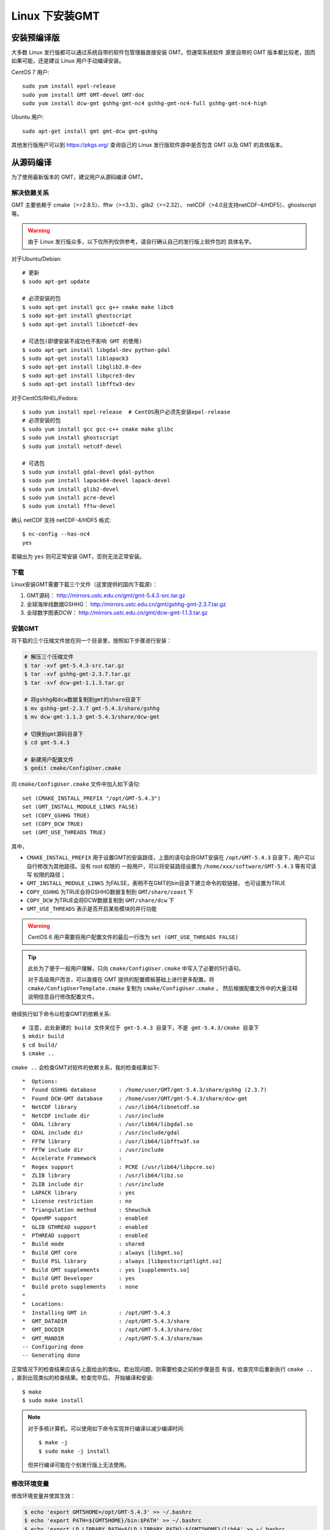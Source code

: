Linux 下安装GMT
===============

安装预编译版
------------

大多数 Linux 发行版都可以通过系统自带的软件包管理器直接安装 GMT。但通常系统软件
源里自带的 GMT 版本都比较老，因而如果可能，还是建议 Linux 用户手动编译安装。

CentOS 7 用户::

    sudo yum install epel-release
    sudo yum install GMT GMT-devel GMT-doc
    sudo yum install dcw-gmt gshhg-gmt-nc4 gshhg-gmt-nc4-full gshhg-gmt-nc4-high

Ubuntu 用户::

    sudo apt-get install gmt gmt-dcw gmt-gshhg

其他发行版用户可以到 https://pkgs.org/ 查询自己的 Linux 发行版软件源中是否包含
GMT 以及 GMT 的具体版本。

从源码编译
----------

为了使用最新版本的 GMT，建议用户从源码编译 GMT。

解决依赖关系
~~~~~~~~~~~~

GMT 主要依赖于 cmake（>=2.8.5）、fftw（>=3.3）、glib2（>=2.32）、
netCDF（>4.0且支持netCDF-4/HDF5）、ghostscript等。

.. warning::

   由于 Linux 发行版众多，以下仅所列仅供参考，请自行确认自己的发行版上软件包的
   具体名字。

对于Ubuntu/Debian::

    # 更新
    $ sudo apt-get update

    # 必须安装的包
    $ sudo apt-get install gcc g++ cmake make libc6
    $ sudo apt-get install ghostscript
    $ sudo apt-get install libnetcdf-dev

    # 可选包(即便安装不成功也不影响 GMT 的使用)
    $ sudo apt-get install libgdal-dev python-gdal
    $ sudo apt-get install liblapack3
    $ sudo apt-get install libglib2.0-dev
    $ sudo apt-get install libpcre3-dev
    $ sudo apt-get install libfftw3-dev

对于CentOS/RHEL/Fedora::

    $ sudo yum install epel-release  # CentOS用户必须先安装epel-release
    # 必须安装的包
    $ sudo yum install gcc gcc-c++ cmake make glibc
    $ sudo yum install ghostscript
    $ sudo yum install netcdf-devel

    # 可选包
    $ sudo yum install gdal-devel gdal-python
    $ sudo yum install lapack64-devel lapack-devel
    $ sudo yum install glib2-devel
    $ sudo yum install pcre-devel
    $ sudo yum install fftw-devel

确认 netCDF 支持 netCDF-4/HDF5 格式::

    $ nc-config --has-nc4
    yes

若输出为 ``yes`` 则可正常安装 GMT，否则无法正常安装。

下载
~~~~

Linux安装GMT需要下载三个文件（这里提供的国内下载源）：

#. GMT源码： http://mirrors.ustc.edu.cn/gmt/gmt-5.4.3-src.tar.gz
#. 全球海岸线数据GSHHG： http://mirrors.ustc.edu.cn/gmt/gshhg-gmt-2.3.7.tar.gz
#. 全球数字图表DCW： http://mirrors.ustc.edu.cn/gmt/dcw-gmt-1.1.3.tar.gz

安装GMT
~~~~~~~

将下载的三个压缩文件放在同一个目录里，按照如下步骤进行安装：

.. code-block:: bash

   # 解压三个压缩文件
   $ tar -xvf gmt-5.4.3-src.tar.gz
   $ tar -xvf gshhg-gmt-2.3.7.tar.gz
   $ tar -xvf dcw-gmt-1.1.3.tar.gz

   # 将gshhg和dcw数据复制到gmt的share目录下
   $ mv gshhg-gmt-2.3.7 gmt-5.4.3/share/gshhg
   $ mv dcw-gmt-1.1.3 gmt-5.4.3/share/dcw-gmt

   # 切换到gmt源码目录下
   $ cd gmt-5.4.3

   # 新建用户配置文件
   $ gedit cmake/ConfigUser.cmake

向 ``cmake/ConfigUser.cmake`` 文件中加入如下语句::

    set (CMAKE_INSTALL_PREFIX "/opt/GMT-5.4.3")
    set (GMT_INSTALL_MODULE_LINKS FALSE)
    set (COPY_GSHHG TRUE)
    set (COPY_DCW TRUE)
    set (GMT_USE_THREADS TRUE)


其中，

- ``CMAKE_INSTALL_PREFIX`` 用于设置GMT的安装路径，上面的语句会将GMT安装在
  ``/opt/GMT-5.4.3`` 目录下，用户可以自行修改为其他路径。没有 root 权限的
  一般用户，可以将安装路径设置为 ``/home/xxx/software/GMT-5.4.3`` 等有可读写
  权限的路径；
- ``GMT_INSTALL_MODULE_LINKS`` 为FALSE，表明不在GMT的bin目录下建立命令的软链接，
  也可设置为TRUE
- ``COPY_GSHHG`` 为TRUE会将GSHHG数据复制到 ``GMT/share/coast`` 下
- ``COPY_DCW`` 为TRUE会将DCW数据复制到 ``GMT/share/dcw`` 下
- ``GMT_USE_THREADS`` 表示是否开启某些模块的并行功能

.. warning::

   CentOS 6 用户需要将用户配置文件的最后一行改为 ``set (GMT_USE_THREADS FALSE)``

.. tip::

   此处为了便于一般用户理解，只向 ``cmake/ConfigUser.cmake`` 中写入了必要的5行语句。

   对于高级用户而言，可以直接在 GMT 提供的配置模板基础上进行更多配置。将
   ``cmake/ConfigUserTemplate.cmake`` 复制为 ``cmake/ConfigUser.cmake`` ，
   然后根据配置文件中的大量注释说明信息自行修改配置文件。

继续执行如下命令以检查GMT的依赖关系::

    # 注意，此处新建的 build 文件夹位于 gmt-5.4.3 目录下，不是 gmt-5.4.3/cmake 目录下
    $ mkdir build
    $ cd build/
    $ cmake ..

``cmake ..`` 会检查GMT对软件的依赖关系，我的检查结果如下::

    *  Options:
    *  Found GSHHG database       : /home/user/GMT/gmt-5.4.3/share/gshhg (2.3.7)
    *  Found DCW-GMT database     : /home/user/GMT/gmt-5.4.3/share/dcw-gmt
    *  NetCDF library             : /usr/lib64/libnetcdf.so
    *  NetCDF include dir         : /usr/include
    *  GDAL library               : /usr/lib64/libgdal.so
    *  GDAL include dir           : /usr/include/gdal
    *  FFTW library               : /usr/lib64/libfftw3f.so
    *  FFTW include dir           : /usr/include
    *  Accelerate Framework       :
    *  Regex support              : PCRE (/usr/lib64/libpcre.so)
    *  ZLIB library               : /usr/lib64/libz.so
    *  ZLIB include dir           : /usr/include
    *  LAPACK library             : yes
    *  License restriction        : no
    *  Triangulation method       : Shewchuk
    *  OpenMP support             : enabled
    *  GLIB GTHREAD support       : enabled
    *  PTHREAD support            : enabled
    *  Build mode                 : shared
    *  Build GMT core             : always [libgmt.so]
    *  Build PSL library          : always [libpostscriptlight.so]
    *  Build GMT supplements      : yes [supplements.so]
    *  Build GMT Developer        : yes
    *  Build proto supplements    : none
    *
    *  Locations:
    *  Installing GMT in          : /opt/GMT-5.4.3
    *  GMT_DATADIR                : /opt/GMT-5.4.3/share
    *  GMT_DOCDIR                 : /opt/GMT-5.4.3/share/doc
    *  GMT_MANDIR                 : /opt/GMT-5.4.3/share/man
    -- Configuring done
    -- Generating done

正常情况下的检查结果应该与上面给出的类似。若出现问题，则需要检查之前的步骤是否
有误，检查完毕后重新执行 ``cmake ..`` ，直到出现类似的检查结果。检查完毕后，
开始编译和安装::

    $ make
    $ sudo make install

.. note::

   对于多核计算机，可以使用如下命令实现并行编译以减少编译时间::

        $ make -j
        $ sudo make -j install

   但并行编译可能在个别发行版上无法使用。

修改环境变量
~~~~~~~~~~~~

修改环境变量并使其生效：

.. code-block:: bash

   $ echo 'export GMT5HOME=/opt/GMT-5.4.3' >> ~/.bashrc
   $ echo 'export PATH=${GMT5HOME}/bin:$PATH' >> ~/.bashrc
   $ echo 'export LD_LIBRARY_PATH=${LD_LIBRARY_PATH}:${GMT5HOME}/lib64' >> ~/.bashrc
   $ exec $SHELL -l

说明：

- 第一个命令向 ``~/.bashrc`` 中添加环境变量 ``GMT5HOME``
- 第二个命令修改 ``~/.bashrc`` ，将 GMT5 的 bin 目录加入到 ``PATH`` 中
- 第三个命令将 GMT5 的 lib 目录加入到动态链接库路径中，若为 32 位系统，则为 lib ；64 位系统则为 lib64
- 第四个命令是重新载入 bash，相当于 ``source ~/.bashrc``

测试是否安装成功
~~~~~~~~~~~~~~~~

在终端键入 ``gmt`` ，若出现如下输出，则安装成功::

    $ gmt --version
    5.4.3
